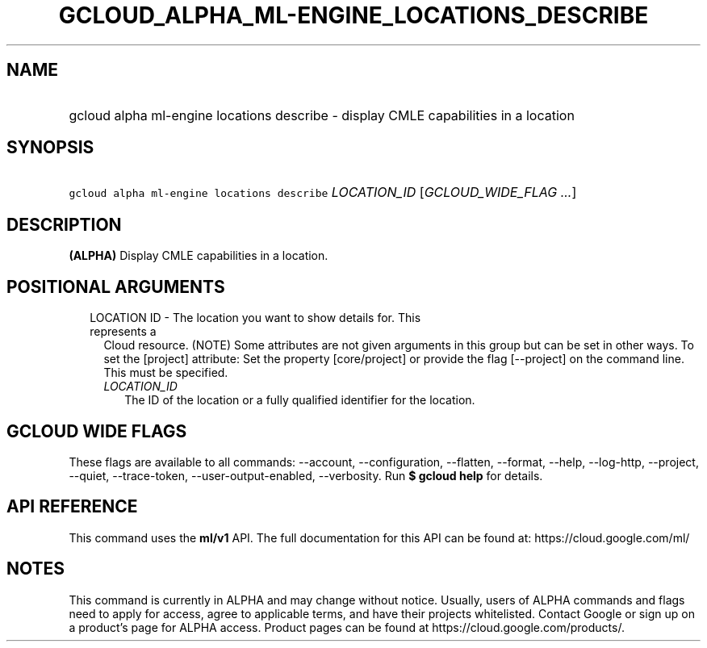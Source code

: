
.TH "GCLOUD_ALPHA_ML\-ENGINE_LOCATIONS_DESCRIBE" 1



.SH "NAME"
.HP
gcloud alpha ml\-engine locations describe \- display CMLE capabilities in a location



.SH "SYNOPSIS"
.HP
\f5gcloud alpha ml\-engine locations describe\fR \fILOCATION_ID\fR [\fIGCLOUD_WIDE_FLAG\ ...\fR]



.SH "DESCRIPTION"

\fB(ALPHA)\fR Display CMLE capabilities in a location.



.SH "POSITIONAL ARGUMENTS"

.RS 2m
.TP 2m

LOCATION ID \- The location you want to show details for. This represents a
Cloud resource. (NOTE) Some attributes are not given arguments in this group but
can be set in other ways. To set the [project] attribute: Set the property
[core/project] or provide the flag [\-\-project] on the command line. This must
be specified.

.RS 2m
.TP 2m
\fILOCATION_ID\fR
The ID of the location or a fully qualified identifier for the location.


.RE
.RE
.sp

.SH "GCLOUD WIDE FLAGS"

These flags are available to all commands: \-\-account, \-\-configuration,
\-\-flatten, \-\-format, \-\-help, \-\-log\-http, \-\-project, \-\-quiet,
\-\-trace\-token, \-\-user\-output\-enabled, \-\-verbosity. Run \fB$ gcloud
help\fR for details.



.SH "API REFERENCE"

This command uses the \fBml/v1\fR API. The full documentation for this API can
be found at: https://cloud.google.com/ml/



.SH "NOTES"

This command is currently in ALPHA and may change without notice. Usually, users
of ALPHA commands and flags need to apply for access, agree to applicable terms,
and have their projects whitelisted. Contact Google or sign up on a product's
page for ALPHA access. Product pages can be found at
https://cloud.google.com/products/.

